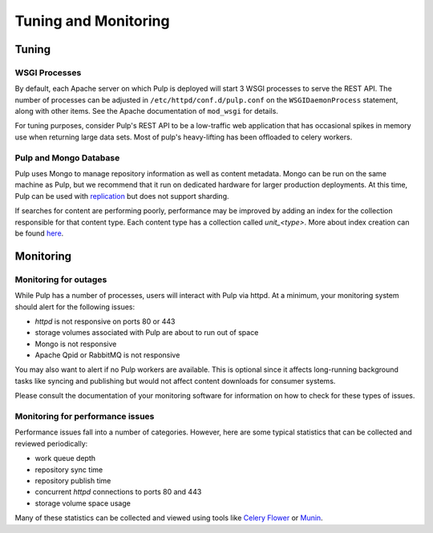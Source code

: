 Tuning and Monitoring
======================

Tuning
------

WSGI Processes
^^^^^^^^^^^^^^

By default, each Apache server on which Pulp is deployed will start 3 WSGI
processes to serve the REST API. The number of processes can be adjusted in
``/etc/httpd/conf.d/pulp.conf`` on the ``WSGIDaemonProcess`` statement, along
with other items. See the Apache documentation of ``mod_wsgi`` for details.

For tuning purposes, consider Pulp's REST API to be a low-traffic web
application that has occasional spikes in memory use when returning large data
sets. Most of pulp's heavy-lifting has been offloaded to celery workers.

Pulp and Mongo Database
^^^^^^^^^^^^^^^^^^^^^^^
Pulp uses Mongo to manage repository information as well as content metadata.
Mongo can be run on the same machine as Pulp, but we recommend that it run on
dedicated hardware for larger production deployments. At this time, Pulp can be
used with `replication <http://docs.mongodb.org/manual/replication/>`_ but does
not support sharding.

If searches for content are performing poorly, performance may be improved by adding an index for
the collection responsible for that content type. Each content type has a collection called
`unit_<type>`. More about index creation can be found here_.

.. _here: http://docs.mongodb.org/manual/core/index-creation/

Monitoring
----------

Monitoring for outages
^^^^^^^^^^^^^^^^^^^^^^

While Pulp has a number of processes, users will interact with Pulp via httpd.
At a minimum, your monitoring system should alert for the following issues:

* `httpd` is not responsive on ports 80 or 443

* storage volumes associated with Pulp are about to run out of space

* Mongo is not responsive

* Apache Qpid or RabbitMQ is not responsive

You may also want to alert if no Pulp workers are available. This is optional
since it affects long-running background tasks like syncing and publishing but
would not affect content downloads for consumer systems.

Please consult the documentation of your monitoring software for information on
how to check for these types of issues.

Monitoring for performance issues
^^^^^^^^^^^^^^^^^^^^^^^^^^^^^^^^^

Performance issues fall into a number of categories. However, here are some
typical statistics that can be collected and reviewed periodically:

* work queue depth

* repository sync time

* repository publish time

* concurrent `httpd` connections to ports 80 and 443

* storage volume space usage

Many of these statistics can be collected and viewed using tools like `Celery
Flower <https://pypi.python.org/pypi/flower/>`_ or `Munin
<http://munin-monitoring.org/>`_.
